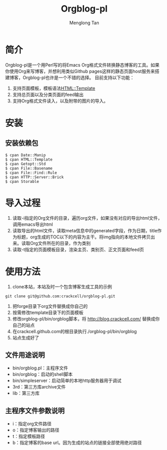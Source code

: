 # -*- org -*-

#+TITLE: Orgblog-pl
#+AUTHOR: Menglong Tan
#+EMAIL: tanmenglong AT gmail DOT com

* 简介
  Orgblog-pl是一个用Perl写的将Emacs Org格式文件转换静态博客的工具。如果你使用Org来写博客，并想利用类似Github pages这样的静态页面host服务来搭建博客，Orgblog-pl也许是一个不错的选择。
  目前支持以下功能：
  1. 支持页面模板，模板语法[[http://search.cpan.org/~samtregar/HTML-Template-2.6/Template.pm][HTML::Template]]
  2. 支持总页面以及分类页面的feed输出
  3. 支持Org格式文件读入，以及附带的图片的导入。
* 安装
** 安装依赖包
#+BEGIN_SRC shell
$ cpan Date::Manip
$ cpan HTML::Template
$ cpan Getopt::Std
$ cpan File::Basename
$ cpan File::Find::Rule
$ cpan HTTP::Server::Brick
$ cpan Storable
#+END_SRC
* 导入过程
  1. 读取-i指定的Org文件的目录，遍历org文件，如果没有对应的导出html文件，调用emacs导出html
  2. 读取导出的html文件，读取meta信息中的generated字段，作为日期，title作为标题，org生成的TOC以下的内容为主干。将img指向的本地文件拷贝出来。读取Org文件所在的目录，作为类别
  3. 读取-t指定的页面模板目录，渲染主页、类别页、正文页面和feed页
* 使用方法
   1. clone本站，本站及时一个包含博客生成工具的示例
#+BEGIN_SRC shell
git clone git@github.com:crackcell/orgblog-pl.git
#+END_SRC
   2. 把forge目录下org文件替换成你自己的
   3. 按需修改template目录下的页面模板
   4. 修改orgblog-pl/bin/orgblog脚本，将 http://blog.crackcell.com/ 替换成你自己的站点
   5. 在crackcell.github.com的根目录执行./orgblog-pl/bin/orgblog
   6. 站点生成好了
** 文件用途说明
   - bin/orgblog.pl：主程序文件
   - bin/orgblog：启动的shell脚本
   - bin/simpleserver：启动简单的本地http服务器用于调试
   - 3rd：第三方库archive文件
   - lib：第三方库
** 主程序文件参数说明
   - i：指定org文件路径
   - o：指定博客输出的路径
   - t：指定模板路径
   - b：指定博客的base url。因为生成的站点的链接全部使用绝对路径
